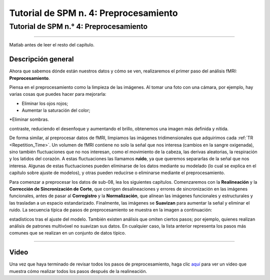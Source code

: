 Tutorial de SPM n. 4: Preprocesamiento
==============================

.. _SPM_04_Preprocesamiento:

==============================
Tutorial de SPM n.° 4: Preprocesamiento
==============================

-----------

.. nota::
  Muchos de los ejemplos se ejecutan desde el directorio ``Flanker/sub-08``; recomiendo navegar a ese directorio en la Terminal de 
Matlab antes de leer el resto del capítulo.
  
   
Descripción general
********

Ahora que sabemos dónde están nuestros datos y cómo se ven, realizaremos el primer paso del análisis fMRI: **Preprocesamiento**.

Piensa en el preprocesamiento como la limpieza de las imágenes. Al tomar una foto con una cámara, por ejemplo, hay varias cosas 
que puedes hacer para mejorarla:

* Eliminar los ojos rojos;
* Aumentar la saturación del color;
*Eliminar sombras.

.. figura:: 04_Antes_Después_Edición.png

  Una foto que tomamos con una cámara puede ser oscura, borrosa o con ruido (panel izquierdo). Tras editar la imagen mejorando el 
contraste, reduciendo el desenfoque y aumentando el brillo, obtenemos una imagen más definida y nítida.

De forma similar, al preprocesar datos de fMRI, limpiamos las imágenes tridimensionales que adquirimos cada :ref:`TR 
<Repetition_Time>`. Un volumen de fMRI contiene no solo la señal que nos interesa (cambios en la sangre oxigenada), sino también 
fluctuaciones que no nos interesan, como el movimiento de la cabeza, las derivas aleatorias, la respiración y los latidos del 
corazón. A estas fluctuaciones las llamamos **ruido**, ya que queremos separarlas de la señal que nos interesa. Algunas de estas 
fluctuaciones pueden eliminarse de los datos mediante su modelado (lo cual se explica en el capítulo sobre ajuste de modelos), y 
otras pueden reducirse o eliminarse mediante el preprocesamiento.

Para comenzar a preprocesar los datos de sub-08, lea los siguientes capítulos. Comenzaremos con la **Realineación** y la 
**Corrección de Sincronización de Corte**, que corrigen desalineaciones y errores de sincronización en las imágenes funcionales, 
antes de pasar al **Corregistro** y la **Normalización**, que alinean las imágenes funcionales y estructurales y las trasladan a 
un espacio estandarizado. Finalmente, las imágenes se **Suavizan** para aumentar la señal y eliminar el ruido. La secuencia típica 
de pasos de preprocesamiento se muestra en la imagen a continuación:

.. figura:: SPM_GUI_Steps.png

.. árbol de toc::
   :profundidad máxima: 1
   :caption: Pasos de preprocesamiento
   
   SPM_04_Preprocesamiento/01_SPM_Realinear_Desdeformación
   SPM_04_Preprocesamiento/02_SPM_SliceTiming
   SPM_04_Preprocesamiento/03_SPM_Corregistro
   SPM_04_Preprocesamiento/04_SPM_Segmentación
   SPM_04_Preprocesamiento/05_SPM_Normalizar
   SPM_04_Preprocesamiento/06_SPM_Suavizado

.. nota::
  Los distintos paquetes de software realizan estos pasos en un orden ligeramente distinto; por ejemplo, FSL normaliza los mapas 
estadísticos tras el ajuste del modelo. También existen análisis que omiten ciertos pasos; por ejemplo, quienes realizan análisis 
de patrones multivóxel no suavizan sus datos. En cualquier caso, la lista anterior representa los pasos más comunes que se 
realizan en un conjunto de datos típico.

---------

Video
*****

Una vez que haya terminado de revisar todos los pasos de preprocesamiento, haga clic `aquí 
<https://www.youtube.com/watch?v=zSqBoB1GrDk>`__ para ver un video que muestra cómo realizar todos los pasos después de la 
realineación.
  
  


